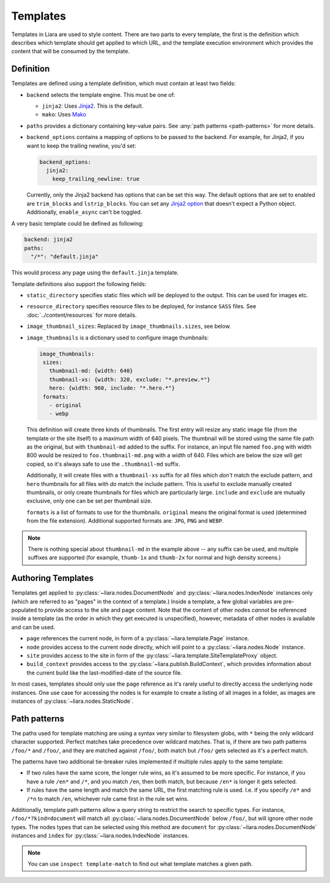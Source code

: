 Templates
=========

Templates in Liara are used to style content. There are two parts to every template, the first is the definition which describes which template should get applied to which URL, and the template execution environment which provides the content that will be consumed by the template.

Definition
----------

Templates are defined using a template definition, which must contain at least two fields:

* ``backend`` selects the template engine. This must be one of:

  - ``jinja2``: Uses `Jinja2 <https://jinja.palletsprojects.com>`_. This is the default.
  - ``mako``: Uses `Mako <https://www.makotemplates.org/>`_

* ``paths`` provides a dictionary containing key-value pairs. See  :any:`path patterns <path-patterns>` for more details.

* ``backend_options`` contains a mapping of options to be passed to the backend. For example, for Jinja2, if you want to keep the trailing newline, you'd set:

  .. code:: yaml

    backend_options:
      jinja2:
        keep_trailing_newline: true


  Currently, only the Jinja2 backend has options that can be set this way. The default options that are set to enabled are ``trim_blocks`` and ``lstrip_blocks``. You can set any `Jinja2 option <https://jinja.palletsprojects.com/en/3.0.x/api/?highlight=environment#jinja2.Environment>`_ that doesn't expect a Python object. Additionally, ``enable_async`` can't be toggled.

A very basic template could be defined as following:

.. code:: yaml

   backend: jinja2
   paths:
     "/*": "default.jinja" 

This would process any page using the ``default.jinja`` template.

Template definitions also support the following fields:

* ``static_directory`` specifies static files which will be deployed to the output. This can be used for images etc.
* ``resource_directory`` specifies resource files to be deployed, for instance ``SASS`` files. See :doc:`../content/resources` for more details.
* ``image_thumbnail_sizes``: Replaced by ``image_thumbnails.sizes``, see below.

  .. deprecated:: 2.4.1

* ``image_thumbnails`` is a dictionary used to configure image thumbnails:

  .. code:: yaml

     image_thumbnails:
      sizes:
        thumbnail-md: {width: 640}
        thumbnail-xs: {width: 320, exclude: "*.preview.*"}
        hero: {width: 960, include: "*.hero.*"}
      formats:
        - original
        - webp


  This definition will create three kinds of thumbnails. The first entry will resize any static image file (from the template or the site itself) to a maximum width of 640 pixels. The thumbnail will be stored using the same file path as the original, but with  ``thumbnail-md`` added to the suffix. For instance, an input file named ``foo.png`` with width 800 would be resized to ``foo.thumbnail-md.png`` with a width of 640. Files which are below the size will get copied, so it's always safe to use the ``.thumbnail-md`` suffix.

  Additionally, it will create files with a ``thumbnail-xs`` suffix for all files which *don't* match the exclude pattern, and ``hero`` thumbnails for all files with *do* match the include pattern. This is useful to exclude manually created thumbnails, or only create thumbnails for files which are particularly large. ``include`` and ``exclude`` are mutually exclusive, only one can be set per thumbnail size.

  ``formats`` is a list of formats to use for the thumbnails.
  ``original`` means the original format is used (determined from the file extension). Additional supported formats are: ``JPG``, ``PNG`` and ``WEBP``.

  .. versionadded:: 2.4.1
      ``formats`` and ``sizes`` were added.
  .. versionadded:: 2.5.0
      ``exclude`` and ``include`` were added.

.. note::

   There is nothing special about ``thumbnail-md`` in the example above -- any suffix can be used, and multiple suffixes are supported (for example, ``thumb-1x`` and ``thumb-2x`` for normal and high density screens.)



Authoring Templates
-------------------

Templates get applied to :py:class:`~liara.nodes.DocumentNode` and :py:class:`~liara.nodes.IndexNode` instances only (which are referred to as "pages" in the context of a template.) Inside a template, a few global variables are pre-populated to provide access to the site and page content. Note that the content of other nodes *cannot* be referenced inside a template (as the order in which they get executed is unspecified), however, metadata of other nodes *is* available and can be used.

- ``page`` references the current node, in form of a :py:class:`~liara.template.Page` instance.
- ``node`` provides access to the current node directly, which will point to a  :py:class:`~liara.nodes.Node` instance.
- ``site`` provides access to the site in form of the :py:class:`~liara.template.SiteTemplateProxy` object.
- ``build_context`` provides access to the :py:class:`~liara.publish.BuildContext`, which provides information about the current build like the last-modified-date of the source file.

In most cases, templates should only use the ``page`` reference as it's rarely useful to directly access the underlying node instances. One use case for accessing the nodes is for example to create a listing of all images in a folder, as images are instances of :py:class:`~liara.nodes.StaticNode`.

Path patterns
-------------

.. _path-patterns:

The paths used for template matching are using a syntax very similar to filesystem globs, with ``*`` being the only wildcard character supported. Perfect matches take precedence over wildcard matches. That is, if there are two path patterns ``/foo/*`` and ``/foo/``, and they are matched against ``/foo/``, both match but ``/foo/`` gets selected as it's a perfect match.

The patterns have two additional tie-breaker rules implemented if multiple rules apply to the same template:

* If two rules have the same score, the longer rule wins, as it's assumed to be more specific. For instance, if you have a rule ``/en*`` and ``/*``, and you match ``/en``, then both match, but because ``/en*`` is longer it gets selected.
* If rules have the same length and match the same URL, the first matching rule is used. I.e. if you specify ``/e*`` and ``/*n`` to match ``/en``, whichever rule came first in the rule set wins.

Additionally, template path patterns allow a query string to restrict the search to specific types. For instance, ``/foo/*?kind=document`` will match all :py:class:`~liara.nodes.DocumentNode` below ``/foo/``, but will ignore other node types. The nodes types that can be selected using this method are ``document`` for :py:class:`~liara.nodes.DocumentNode` instances and ``index`` for :py:class:`~liara.nodes.IndexNode` instances.

.. note::

  You can use ``inspect template-match`` to find out what template matches a given path.
